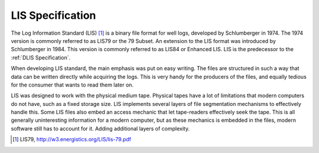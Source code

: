 LIS Specification
=================

The Log Information Standard (LIS) [1]_ is a binary file format for well logs,
developed by Schlumberger in 1974. The 1974 version is commonly referred to as
LIS79 or the 79 Subset. An extension to the LIS format was introduced by
Schlumberger in 1984. This version is commonly referred to as LIS84 or Enhanced
LIS. LIS is the predecessor to the :ref:`DLIS Specification`.

When developing LIS standard, the main emphasis was put on easy writing. The
files are structured in such a way that data can be written directly while
acquiring the logs. This is very handy for the producers of the files, and
equally tedious for the consumer that wants to read them later on.

LIS was designed to work with the physical medium tape. Physical tapes have a
lot of limitations that modern computers do not have, such as a fixed storage
size. LIS implements several layers of file segmentation mechanisms to
effectively handle this. Some LIS files also embed an access mechanic that let
tape-readers effectively seek the tape. This is all generally uninteresting
information for a modern computer, but as these mechanics is embedded in the
files, modern software still has to account for it. Adding additional layers of
complexity.

.. [1] LIS79, http://w3.energistics.org/LIS/lis-79.pdf
